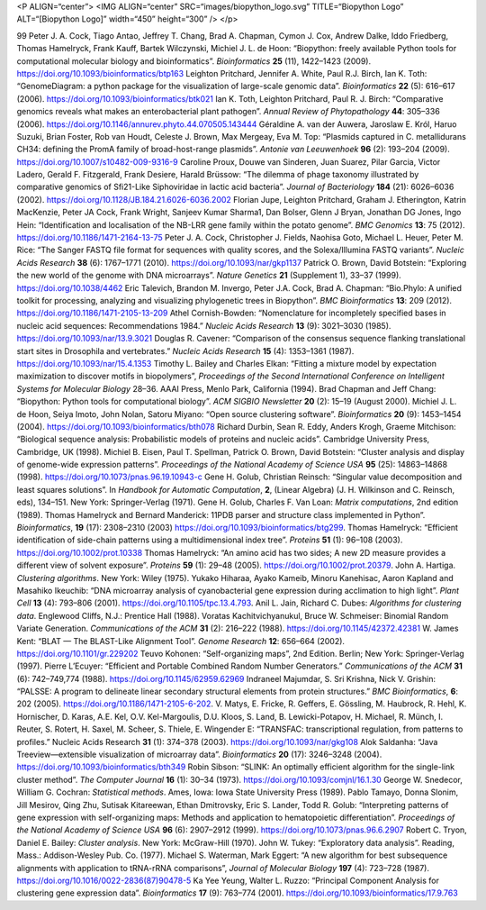 <P ALIGN=“center”> <IMG ALIGN=“center” SRC=“images/biopython\_logo.svg”
TITLE=“Biopython Logo” ALT=“[Biopython Logo]” width=“450” height=“300”
/> </p>

99 Peter J. A. Cock, Tiago Antao, Jeffrey T. Chang, Brad A. Chapman,
Cymon J. Cox, Andrew Dalke, Iddo Friedberg, Thomas Hamelryck, Frank
Kauff, Bartek Wilczynski, Michiel J. L. de Hoon: “Biopython: freely
available Python tools for computational molecular biology and
bioinformatics”. *Bioinformatics* **25** (11), 1422–1423 (2009).
https://doi.org/10.1093/bioinformatics/btp163 Leighton Pritchard,
Jennifer A. White, Paul R.J. Birch, Ian K. Toth: “GenomeDiagram: a
python package for the visualization of large-scale genomic data”.
*Bioinformatics* **22** (5): 616–617 (2006).
https://doi.org/10.1093/bioinformatics/btk021 Ian K. Toth, Leighton
Pritchard, Paul R. J. Birch: “Comparative genomics reveals what makes an
enterobacterial plant pathogen”. *Annual Review of Phytopathology*
**44**: 305–336 (2006).
https://doi.org/10.1146/annurev.phyto.44.070505.143444 Géraldine A. van
der Auwera, Jaroslaw E. Król, Haruo Suzuki, Brian Foster, Rob van Houdt,
Celeste J. Brown, Max Mergeay, Eva M. Top: “Plasmids captured in C.
metallidurans CH34: defining the PromA family of broad-host-range
plasmids”. *Antonie van Leeuwenhoek* **96** (2): 193–204 (2009).
https://doi.org/10.1007/s10482-009-9316-9 Caroline Proux, Douwe van
Sinderen, Juan Suarez, Pilar Garcia, Victor Ladero, Gerald F.
Fitzgerald, Frank Desiere, Harald Brüssow: “The dilemma of phage
taxonomy illustrated by comparative genomics of Sfi21-Like Siphoviridae
in lactic acid bacteria”. *Journal of Bacteriology* **184** (21):
6026–6036 (2002). https://doi.org/10.1128/JB.184.21.6026-6036.2002
Florian Jupe, Leighton Pritchard, Graham J. Etherington, Katrin
MacKenzie, Peter JA Cock, Frank Wright, Sanjeev Kumar Sharma1, Dan
Bolser, Glenn J Bryan, Jonathan DG Jones, Ingo Hein: “Identification and
localisation of the NB-LRR gene family within the potato genome”. *BMC
Genomics* **13**: 75 (2012). https://doi.org/10.1186/1471-2164-13-75
Peter J. A. Cock, Christopher J. Fields, Naohisa Goto, Michael L. Heuer,
Peter M. Rice: “The Sanger FASTQ file format for sequences with quality
scores, and the Solexa/Illumina FASTQ variants”. *Nucleic Acids
Research* **38** (6): 1767–1771 (2010).
https://doi.org/10.1093/nar/gkp1137 Patrick O. Brown, David Botstein:
“Exploring the new world of the genome with DNA microarrays”. *Nature
Genetics* **21** (Supplement 1), 33–37 (1999).
https://doi.org/10.1038/4462 Eric Talevich, Brandon M. Invergo, Peter
J.A. Cock, Brad A. Chapman: “Bio.Phylo: A unified toolkit for
processing, analyzing and visualizing phylogenetic trees in Biopython”.
*BMC Bioinformatics* **13**: 209 (2012).
https://doi.org/10.1186/1471-2105-13-209 Athel Cornish-Bowden:
“Nomenclature for incompletely specified bases in nucleic acid
sequences: Recommendations 1984.” *Nucleic Acids Research* **13** (9):
3021–3030 (1985). https://doi.org/10.1093/nar/13.9.3021 Douglas R.
Cavener: “Comparison of the consensus sequence flanking translational
start sites in Drosophila and vertebrates.” *Nucleic Acids Research*
**15** (4): 1353–1361 (1987). https://doi.org/10.1093/nar/15.4.1353
Timothy L. Bailey and Charles Elkan: “Fitting a mixture model by
expectation maximization to discover motifs in biopolymers”,
*Proceedings of the Second International Conference on Intelligent
Systems for Molecular Biology* 28–36. AAAI Press, Menlo Park, California
(1994). Brad Chapman and Jeff Chang: “Biopython: Python tools for
computational biology”. *ACM SIGBIO Newsletter* **20** (2): 15–19
(August 2000). Michiel J. L. de Hoon, Seiya Imoto, John Nolan, Satoru
Miyano: “Open source clustering software”. *Bioinformatics* **20** (9):
1453–1454 (2004). https://doi.org/10.1093/bioinformatics/bth078 Richard
Durbin, Sean R. Eddy, Anders Krogh, Graeme Mitchison: “Biological
sequence analysis: Probabilistic models of proteins and nucleic acids”.
Cambridge University Press, Cambridge, UK (1998). Michiel B. Eisen, Paul
T. Spellman, Patrick O. Brown, David Botstein: “Cluster analysis and
display of genome-wide expression patterns”. *Proceedings of the
National Academy of Science USA* **95** (25): 14863–14868 (1998).
https://doi.org/10.1073/pnas.96.19.10943-c Gene H. Golub, Christian
Reinsch: “Singular value decomposition and least squares solutions”. In
*Handbook for Automatic Computation*, **2**, (Linear Algebra) (J. H.
Wilkinson and C. Reinsch, eds), 134–151. New York: Springer-Verlag
(1971). Gene H. Golub, Charles F. Van Loan: *Matrix computations*, 2nd
edition (1989). Thomas Hamelryck and Bernard Manderick: 11PDB parser and
structure class implemented in Python”. *Bioinformatics*, **19** (17):
2308–2310 (2003) https://doi.org/10.1093/bioinformatics/btg299. Thomas
Hamelryck: “Efficient identification of side-chain patterns using a
multidimensional index tree”. *Proteins* **51** (1): 96–108 (2003).
https://doi.org/10.1002/prot.10338 Thomas Hamelryck: “An amino acid has
two sides; A new 2D measure provides a different view of solvent
exposure”. *Proteins* **59** (1): 29–48 (2005).
https://doi.org/10.1002/prot.20379. John A. Hartiga. *Clustering
algorithms*. New York: Wiley (1975). Yukako Hiharaa, Ayako Kameib,
Minoru Kanehisac, Aaron Kapland and Masahiko Ikeuchib: “DNA microarray
analysis of cyanobacterial gene expression during acclimation to high
light”. *Plant Cell* **13** (4): 793–806 (2001).
https://doi.org/10.1105/tpc.13.4.793. Anil L. Jain, Richard C. Dubes:
*Algorithms for clustering data*. Englewood Cliffs, N.J.: Prentice Hall
(1988). Voratas Kachitvichyanukul, Bruce W. Schmeiser: Binomial Random
Variate Generation. *Communications of the ACM* **31** (2): 216–222
(1988). https://doi.org/10.1145/42372.42381 W. James Kent: “BLAT — The
BLAST-Like Alignment Tool”. *Genome Research* **12**: 656–664 (2002).
https://doi.org/10.1101/gr.229202 Teuvo Kohonen: “Self-organizing maps”,
2nd Edition. Berlin; New York: Springer-Verlag (1997). Pierre L’Ecuyer:
“Efficient and Portable Combined Random Number Generators.”
*Communications of the ACM* **31** (6): 742–749,774 (1988).
https://doi.org/10.1145/62959.62969 Indraneel Majumdar, S. Sri Krishna,
Nick V. Grishin: “PALSSE: A program to delineate linear secondary
structural elements from protein structures.” *BMC Bioinformatics*,
**6**: 202 (2005). https://doi.org/10.1186/1471-2105-6-202. V. Matys, E.
Fricke, R. Geffers, E. Gössling, M. Haubrock, R. Hehl, K. Hornischer, D.
Karas, A.E. Kel, O.V. Kel-Margoulis, D.U. Kloos, S. Land, B.
Lewicki-Potapov, H. Michael, R. Münch, I. Reuter, S. Rotert, H. Saxel,
M. Scheer, S. Thiele, E. Wingender E: “TRANSFAC: transcriptional
regulation, from patterns to profiles.” Nucleic Acids Research **31**
(1): 374–378 (2003). https://doi.org/10.1093/nar/gkg108 Alok Saldanha:
“Java Treeview—extensible visualization of microarray data”.
*Bioinformatics* **20** (17): 3246–3248 (2004).
https://doi.org/10.1093/bioinformatics/bth349 Robin Sibson: “SLINK: An
optimally efficient algorithm for the single-link cluster method”. *The
Computer Journal* **16** (1): 30–34 (1973).
https://doi.org/10.1093/comjnl/16.1.30 George W. Snedecor, William G.
Cochran: *Statistical methods*. Ames, Iowa: Iowa State University Press
(1989). Pablo Tamayo, Donna Slonim, Jill Mesirov, Qing Zhu, Sutisak
Kitareewan, Ethan Dmitrovsky, Eric S. Lander, Todd R. Golub:
“Interpreting patterns of gene expression with self-organizing maps:
Methods and application to hematopoietic differentiation”. *Proceedings
of the National Academy of Science USA* **96** (6): 2907–2912 (1999).
https://doi.org/10.1073/pnas.96.6.2907 Robert C. Tryon, Daniel E.
Bailey: *Cluster analysis*. New York: McGraw-Hill (1970). John W. Tukey:
“Exploratory data analysis”. Reading, Mass.: Addison-Wesley Pub. Co.
(1977). Michael S. Waterman, Mark Eggert: “A new algorithm for best
subsequence alignments with application to tRNA-rRNA comparisons”,
*Journal of Molecular Biology* **197** (4): 723–728 (1987).
https://doi.org/10.1016/0022-2836(87)90478-5 Ka Yee Yeung, Walter L.
Ruzzo: “Principal Component Analysis for clustering gene expression
data”. *Bioinformatics* **17** (9): 763–774 (2001).
https://doi.org/10.1093/bioinformatics/17.9.763
